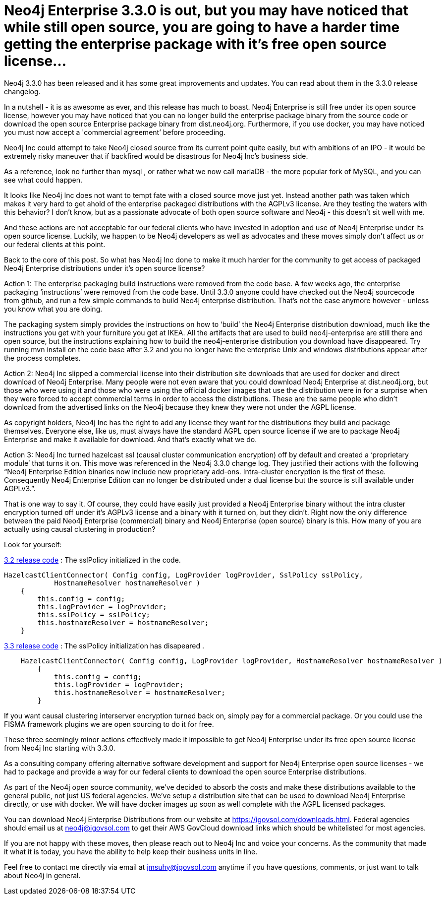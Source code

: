 = Neo4j Enterprise 3.3.0 is out, but you may have noticed that while still open source, you are going to have a harder time getting the enterprise package with it’s free open source license...
// See https://hubpress.gitbooks.io/hubpress-knowledgebase/content/ for information about the parameters.
// :hp-image: /covers/cover.png
:published_at: 2017-11-10
:hp-tags: Neo4j, GraphDatabase, Neo4j Enterprise
// :hp-alt-title: My English Title



Neo4j 3.3.0 has been released and it has some great improvements and updates. You can read about them in the 3.3.0 release changelog.   

In a nutshell - it is as awesome as ever, and this release has much to boast.  Neo4j Enterprise is still free under its open source license, however you may have noticed that you can no longer build the enterprise package binary from the source code or download the open source Enterprise package binary from dist.neo4j.org. Furthermore, if you use docker, you may have noticed you must now accept a 'commercial agreement’ before proceeding.  

Neo4j Inc could attempt to take Neo4j closed source from its current point quite easily, but with ambitions of an IPO - it would be extremely risky maneuver that if backfired would be disastrous for Neo4j Inc’s business side.  

As a reference, look no further than mysql , or rather what we now call mariaDB - the more popular fork of MySQL, and you can see what could happen.

It looks like Neo4j Inc does not want to tempt fate with a closed source move just yet.   Instead another path was taken which makes it very hard to get ahold of the enterprise packaged distributions with the AGPLv3 license. Are they testing the waters with this behavior?  I don’t know, but as a passionate advocate of both open source software and Neo4j - this doesn’t sit well with me.  

And these actions are not acceptable for our federal clients who have invested in adoption and use of Neo4j Enterprise under its open source license.    Luckily, we happen to be Neo4j developers as well as advocates and these moves simply don’t affect us or our federal clients at this point.  

Back to the core of this post.   So what has Neo4j Inc done to make it much harder for the community to get access of packaged Neo4j Enterprise distributions under it’s open source license?

Action 1:  The enterprise packaging build instructions were removed from the code base.   A few weeks ago, the enterprise packaging ‘instructions’ were removed from the code base.  Until 3.3.0 anyone could have checked out the Neo4j sourcecode from github, and run a few simple commands to build Neo4j enterprise distribution.   That’s not the case anymore however - unless you know what you are doing.

The packaging system simply provides the instructions on how to ‘build’ the Neo4j Enterprise distribution download, much like the instructions you get with your furniture you get at IKEA.    All the artifacts that are used to build neo4j-enterprise are still there and open source, but the instructions explaining how to  build the neo4j-enterprise distribution you download have disappeared.   Try running mvn install on the code base after 3.2 and you no longer have the enterprise Unix and windows distributions appear after the process completes.  

Action 2:  Neo4j Inc slipped a commercial license into their distribution site downloads that are used for docker and direct download of Neo4j Enterprise.    Many people were not even aware that you could download Neo4j Enterprise at dist.neo4j.org, but those who were using it and those who were using the official docker images that use the distribution were in for a surprise when they were forced to accept commercial terms in order to access the distributions.    These are the same people who didn't download from the advertised links on the Neo4j because they knew they were not under the AGPL license.

As copyright holders, Neo4j Inc has the right to add any license they want for the distributions they build and package themselves. Everyone else, like us, must always have the standard AGPL open source license if we are to package Neo4j Enterprise and make it available for download.   And that's exactly what we do.

Action 3: Neo4j Inc turned hazelcast ssl (causal cluster communication encryption) off by default and created a ‘proprietary module’ that turns it on.
This move was referenced in the Neo4j 3.3.0 change log.  They justified their actions with the following “Neo4j Enterprise Edition binaries now include new proprietary add-ons. Intra-cluster encryption is the first of these. Consequently Neo4j Enterprise Edition can no longer be distributed under a dual license but the source is still available under AGPLv3.”.

That is one way to say it.  Of course, they could have easily just provided a Neo4j Enterprise binary without the intra cluster encryption turned off under it’s AGPLv3 license and a binary with it turned on, but they didn’t.  Right now the only difference between the paid Neo4j Enterprise (commercial) binary and Neo4j Enterprise (open source) binary is this.  How many of you are actually using causal clustering in production?  

Look for yourself:  

https://github.com/neo4j/neo4j/blob/3.2/enterprise/causal-clustering/src/main/java/org/neo4j/causalclustering/discovery/HazelcastClientConnector.java[3.2 release code] : The sslPolicy initialized in the code.

[source,java]
----
HazelcastClientConnector( Config config, LogProvider logProvider, SslPolicy sslPolicy,
            HostnameResolver hostnameResolver )
    {
        this.config = config;
        this.logProvider = logProvider;
        this.sslPolicy = sslPolicy;
        this.hostnameResolver = hostnameResolver;
    }
----    
    
https://github.com/neo4j/neo4j/blob/3.3/enterprise/causal-clustering/src/main/java/org/neo4j/causalclustering/discovery/HazelcastClientConnector.java[3.3 release code]  :  The sslPolicy initialization has disapeared .
    
[source,java]
----
    HazelcastClientConnector( Config config, LogProvider logProvider, HostnameResolver hostnameResolver )
        {
            this.config = config;
            this.logProvider = logProvider;
            this.hostnameResolver = hostnameResolver;
        }
----

If you want causal clustering interserver encryption turned  back on, simply pay for a commercial package.  Or you could use the FISMA framework plugins we are open sourcing to do it for free.
    
These three seemingly minor actions effectively made it impossible to get Neo4j Enterprise under its free open source license from Neo4j Inc starting with 3.3.0.   
   
As a consulting company offering alternative software development and support for Neo4j Enterprise open source licenses - we had to package and provide a way for our federal clients to download the open source Enterprise distributions.   

As part of the Neo4j open source community, we’ve decided to absorb the costs and make these distributions available to the general public, not just US federal agencies.  We’ve setup a distribution site that can be used to download Neo4j Enterprise directly, or use with docker.   We will have docker images up soon as well complete with the AGPL licensed packages. 

You can download Neo4j Enterprise Distributions from our website at https://igovsol.com/downloads.html.   Federal agencies should email us at neo4j@igovsol.com to get their AWS GovCloud download links which should be whitelisted for most agencies.

If you are not happy with these moves, then please reach out to Neo4j Inc and voice your concerns.  As the community that made it what it is today, you have the ability to help keep their business units in line.

Feel free to contact me directly via email at jmsuhy@igovsol.com anytime if you have questions, comments, or just want to talk about Neo4j in general.  










